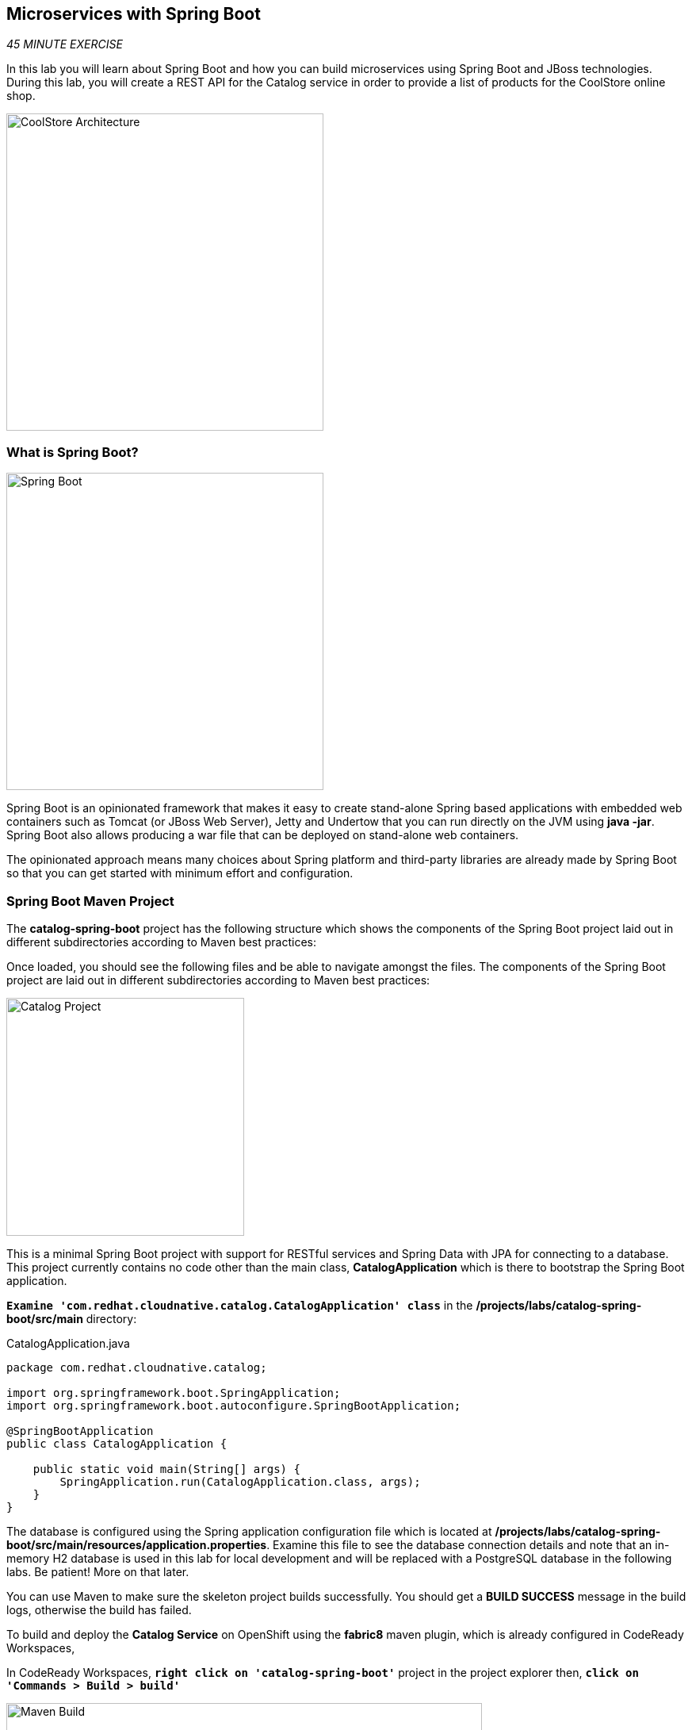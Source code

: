 == Microservices with Spring Boot

_45 MINUTE EXERCISE_

In this lab you will learn about Spring Boot and how you can build microservices 
using Spring Boot and JBoss technologies. During this lab, you will create a REST API for 
the Catalog service in order to provide a list of products for the CoolStore online shop.

image:{% image_path coolstore-arch-catalog-spring-boot.png %}[CoolStore Architecture,400]

=== What is Spring Boot?

[sidebar]
--
image:{% image_path spring-boot-logo.png %}[Spring Boot, 400]

Spring Boot is an opinionated framework that makes it easy to create stand-alone Spring based 
applications with embedded web containers such as Tomcat (or JBoss Web Server), Jetty and Undertow 
that you can run directly on the JVM using **java -jar**. Spring Boot also allows producing a war 
file that can be deployed on stand-alone web containers.

The opinionated approach means many choices about Spring platform and third-party libraries 
are already made by Spring Boot so that you can get started with minimum effort and configuration.
--

=== Spring Boot Maven Project 

The **catalog-spring-boot** project has the following structure which shows the components of 
the Spring Boot project laid out in different subdirectories according to Maven best practices:

Once loaded, you should see the following files and be able to navigate amongst the files. The 
components of the Spring Boot project are laid out in different subdirectories according to Maven best practices:

image:{% image_path springboot-catalog-project.png %}[Catalog Project,300]

This is a minimal Spring Boot project with support for RESTful services and Spring Data with JPA for connecting
to a database. This project currently contains no code other than the main class, ***CatalogApplication***
which is there to bootstrap the Spring Boot application.

`*Examine 'com.redhat.cloudnative.catalog.CatalogApplication' class*` in the **/projects/labs/catalog-spring-boot/src/main** directory:

[source,java]
.CatalogApplication.java
----
package com.redhat.cloudnative.catalog;

import org.springframework.boot.SpringApplication;
import org.springframework.boot.autoconfigure.SpringBootApplication;

@SpringBootApplication
public class CatalogApplication {

    public static void main(String[] args) {
        SpringApplication.run(CatalogApplication.class, args);
    }
}
----

The database is configured using the Spring application configuration file which is located at 
**/projects/labs/catalog-spring-boot/src/main/resources/application.properties**. Examine this file to see the database connection details 
and note that an in-memory H2 database is used in this lab for local development and will be replaced
with a PostgreSQL database in the following labs. Be patient! More on that later.

You can use Maven to make sure the skeleton project builds successfully. You should get a **BUILD SUCCESS** message 
in the build logs, otherwise the build has failed.

To build and deploy the **Catalog Service** on OpenShift using the *fabric8* maven plugin, 
which is already configured in CodeReady Workspaces, 

In CodeReady Workspaces, `*right click on 'catalog-spring-boot'*` project in the project explorer then, `*click on 'Commands > Build > build'*`

image:{% image_path codeready-commands-build.png %}[Maven Build,600]

Once successfully built, the resulting ***jar*** is located in the **target/** directory:

----
$ ls /projects/labs/catalog-spring-boot/target/*.jar

/projects/labs/catalog-spring-boot/target/catalog-1.0-SNAPSHOT.jar
----

This is an uber-jar with all the dependencies required packaged in the ***jar*** to enable running the 
application with **java -jar**.

Now that the project is ready, let's get coding and create a domain model, data repository, and a  
RESTful endpoint to create the Catalog service:

image:{% image_path springboot-catalog-arch.png %}[Catalog RESTful Service,640]

=== Create the Domain Model

Create a new Java class named ***Product*** in the ***com.redhat.cloudnative.catalog*** package with the below code and 
following fields: ***itemId*** ***name*** ***desc*** and ***price***

In the project explorer in CodeReady Workspaces, 
`*right-click on 'catalog-spring-boot/src/main/java/com.redhat.cloudnative.catalog'*`
then `*click on 'New > Java Class'*`. `*Enter 'Product'*` as the Java class name.

[source,java]
.Product.java
----
package com.redhat.cloudnative.catalog;

import java.io.Serializable;

import javax.persistence.Entity;
import javax.persistence.Id;
import javax.persistence.Table;
import javax.persistence.UniqueConstraint;

@Entity // <1>
@Table(name = "PRODUCT", uniqueConstraints = @UniqueConstraint(columnNames = "itemId")) // <2>
public class Product implements Serializable {
  
  @Id // <3>
  private String itemId;
  
  private String name;
  
  private String description;
  
  private double price;

  public Product() {
  }
  
  public String getItemId() {
    return itemId;
  }

  public void setItemId(String itemId) {
    this.itemId = itemId;
  }

  public String getName() {
    return name;
  }

  public void setName(String name) {
    this.name = name;
  }

  public String getDescription() {
    return description;
  }

  public void setDescription(String description) {
    this.description = description;
  }

  public double getPrice() {
    return price;
  }

  public void setPrice(double price) {
    this.price = price;
  }

  @Override
  public String toString() {
    return "Product [itemId=" + itemId + ", name=" + name + ", price=" + price + "]";
  }
}
----
<1> **@Entity** marks the class as a JPA entity
<2> **@Table** customizes the table creation process by defining a table name and database constraint
<3> **@Id** marks the primary key for the table

=== Create a Data Repository

Spring Data repository abstraction simplifies dealing with data models in Spring applications by 
reducing the amount of boilerplate code required to implement data access layers for various 
persistence stores. https://docs.spring.io/spring-data/jpa/docs/current/reference/html/#repositories.core-concepts[Repository and its sub-interfaces^] 
are the central concept in Spring Data which is a marker interface to provide 
data manipulation functionality for the entity class that is being managed. When the application starts, 
Spring finds all interfaces marked as repositories and for each interface found, the infrastructure 
configures the required persistent technologies and provides an implementation for the repository interface.

Create a new Java interface named *_ProductRepository_* in ***com.redhat.cloudnative.catalog*** package 
and extend https://docs.spring.io/spring-data/commons/docs/current/api/org/springframework/data/repository/CrudRepository.html[CrudRepository^] interface in order to indicate to Spring that you want to expose a complete set of methods to manipulate the entity.

In the project explorer in CodeReady Workspaces, `*right-click on 'catalog-spring-boot/src/main/java/com.redhat.cloudnative.catalog'*` 
then `*click on 'New > Java Class*` and paste the following code:

[source,java]
.ProductRepository.java
----
package com.redhat.cloudnative.catalog;

import org.springframework.data.repository.CrudRepository;

public interface ProductRepository extends CrudRepository<Product, String> {
}
----

That's it! Now that you have a domain model and a repository to retrieve the domain model, 
let's create a RESTful service that returns the list of products.

=== Create a RESTful Service

Spring Boot uses Spring Web MVC as the default RESTful stack in Spring applications. Create 
a new Java class named ***CatalogController*** in ***com.redhat.cloudnative.catalog*** package with 
the following content by `*right-clicking on 'catalog-spring-boot/src/main/java/com.redhat.cloudnative.catalog'*` and 
then `*click on 'New > Java Class'*`:

[source,java]
.CatalogController.java
----
package com.redhat.cloudnative.catalog;

import java.util.*;
import java.util.stream.*;
import org.springframework.beans.factory.annotation.Autowired;
import org.springframework.http.MediaType;
import org.springframework.stereotype.Controller;
import org.springframework.web.bind.annotation.*;

@Controller
@RequestMapping(value = "/api/catalog")
public class CatalogController {
    @Autowired
    private ProductRepository repository;

    @ResponseBody
    @GetMapping(produces = MediaType.APPLICATION_JSON_VALUE)
    public List<Product> getAll() {
        Spliterator<Product> products = repository.findAll().spliterator();
        return StreamSupport.stream(products, false).collect(Collectors.toList());
    }
}
----

The above REST service defines an endpoint that is accessible via **HTTP GET** at **/api/catalog**. Notice 
the **repository** field on the controller class which is used to retrieve the list of products. Spring Boot 
automatically provides an implementation for ***ProductRepository*** at runtime and 
https://docs.spring.io/spring-boot/docs/current/reference/html/using-boot-spring-beans-and-dependency-injection.html[injects it into the controller using the ***@Autowire*** annotation^].

Build and package the ***Catalog Service*** using Maven by `*right clicking on 'catalog-spring-boot'*` project in the project explorer then, `*click on 'Commands > Build > build'*`

image:{% image_path codeready-commands-build.png %}[Maven Build,600]

Using Spring Boot maven plugin, you can conveniently run the application in CodeReady Workspaces and 
test the endpoint. In CodeReady Workspaces, `*click on the run icon and then on 'spring-boot:run'*`. 

image:{% image_path run-icon-springboot.png %}[Run Icon - Spring Boot,200]

TIP: You can also run the ***Catalog Service*** in CodeReady Workspaces using the *_Commands Palette_* and then **RUN > spring-boot:run**
 
When you see **Started CatalogApplication** in the logs, you can access the 
Catalog REST API. Let’s test it out using `*curl*` in a new terminal window:

----
$ curl http://localhost:9000/api/catalog

[{"itemId":"329299","name":"Red Fedora","desc":"Official Red Hat Fedora","price":34.99},...]
----

You can also use the preview url that CodeReady Workspaces has generated for you to be able to test the service 
that is now running in the workspace directly in the browser. 
Append the path **/api/catalog** at the end of the preview url and try it in your browser in a new tab.

image:{% image_path springboot-che-preview-browser.png %}[Preview URL,900]

The REST API returned a JSON object representing the product list. Congratulations!

Stop the Inventory service by `*clicking on the stop icon*` near **run spring-boot** in the **Machines** window.

image:{% image_path springboot-che-stop.png %}[Stop Icon - Spring Boot,200]


=== Deploy Spring Boot on OpenShift

It’s time to build and deploy our service on OpenShift. 

OpenShift {{OPENSHIFT_DOCS_BASE}}/architecture/core_concepts/builds_and_image_streams.html#source-build[Source-to-Image (S2I)^] 
feature can be used to build a container image from your project. OpenShift 
S2I uses the https://access.redhat.com/documentation/en-us/red_hat_jboss_middleware_for_openshift/3/html/red_hat_java_s2i_for_openshift[supported OpenJDK container image^] to build the final container image 
of the **Catalog Service** by uploading the Spring Boot uber-jar from the **target/** 
folder to the OpenShift platform. 

Maven projects can use the https://maven.fabric8.io[Fabric8 Maven Plugin^] to access the OpenShift S2I for building the application container image. 
This maven plugin is a Kubernetes/OpenShift client and uses the REST API to communicate with OpenShift and issue commands to build, 
deploy and launch the application as a pod.

To build and deploy the **Catalog Service** on OpenShift using the *fabric8* maven plugin, 
which is already configured in CodeReady Workspaces, `*right click on catalog-spring-boot*` project in the project explorer then, `*click on Commands > Deploy > fabric8:deploy*`

image:{% image_path codeready-commands-deploy.png %}[Fabric8 Deploy,600]

[TIP]
.fabric8:deploy
====
It will cause the following to happen:

* The Catalog uber-jar is built using Spring Boot
* A container image is built on OpenShift containing the Catalog uber-jar and JDK
* All necessary objects are created within the OpenShift project to deploy the Catalog service
====

Once this completes, your project should be up and running. OpenShift runs the different components of 
the project in one or more pods which are the unit of runtime deployment and consists of the running 
containers for the project. 

Let's take a moment and review the OpenShift resources that are created for the Catalog REST API:

* **Build Config**: *catalog-s2i* build config is the configuration for building the Catalog 
container image from the catalog source code or JAR archive
* **Image Stream**: *catalog* image stream is the virtual view of all catalog container 
images built and pushed to the OpenShift integrated registry.
* **Deployment Config**: *catalog* deployment config deploys and redeploys the Catalog container 
image whenever a new Catalog container image becomes available
* **Service**: *catalog* service is an internal load balancer which identifies a set of 
pods (containers) in order to proxy the connections it receives to them. Backing pods can be 
added to or removed from a service arbitrarily while the service remains consistently available, 
enabling anything that depends on the service to refer to it at a consistent address (service name 
or IP).
* **Route**: *catalog* route registers the service on the built-in external load-balancer 
and assigns a public DNS name to it so that it can be reached from outside OpenShift cluster.

You can review the above resources in the {{OPENSHIFT_CONSOLE_URL}}[OpenShift Web Console^] or using `*oc describe*` command:

TIP: **bc** is the short-form of **buildconfig** and can be interchangeably used instead of it with the 
OpenShift CLI. The same goes for **is** instead of **imagestream**, **dc** instead of **deploymentconfig** 
and **svc** instead of **service**.

----
$ oc describe bc catalog-s2i
$ oc describe is catalog
$ oc describe dc catalog
$ oc describe svc catalog
$ oc describe route catalog
----

You can see the expose DNS url for the ***Catalog Service*** in the {{OPENSHIFT_CONSOLE_URL}}[OpenShift Web Console^] or using 
OpenShift CLI.

----
$ oc get routes

NAME        HOST/PORT                                       PATH        SERVICES        PORT        TERMINATION   
catalog     catalog-{{PROJECT}}.{{APPS_HOSTNAME_SUFFIX}}                      catalog         8080        None
inventory   inventory-{{PROJECT}}.{{APPS_HOSTNAME_SUFFIX}}                    inventory       8080        None
----

`*Click on the OpenShift Route of _'Catalog Service'_*` from the {{OPENSHIFT_CONSOLE_URL}}[OpenShift Web Console^].

image:{% image_path catalog-service.png %}[Catalog Service,500]

Then `*click on 'Test it'*`. You should have the following output:

[source,json]
----
[{"itemId":"329299","name":"Red Fedora","desc":"Official Red Hat Fedora","price":34.99},...]
----

Well done! You are ready to move on to the next lab.

